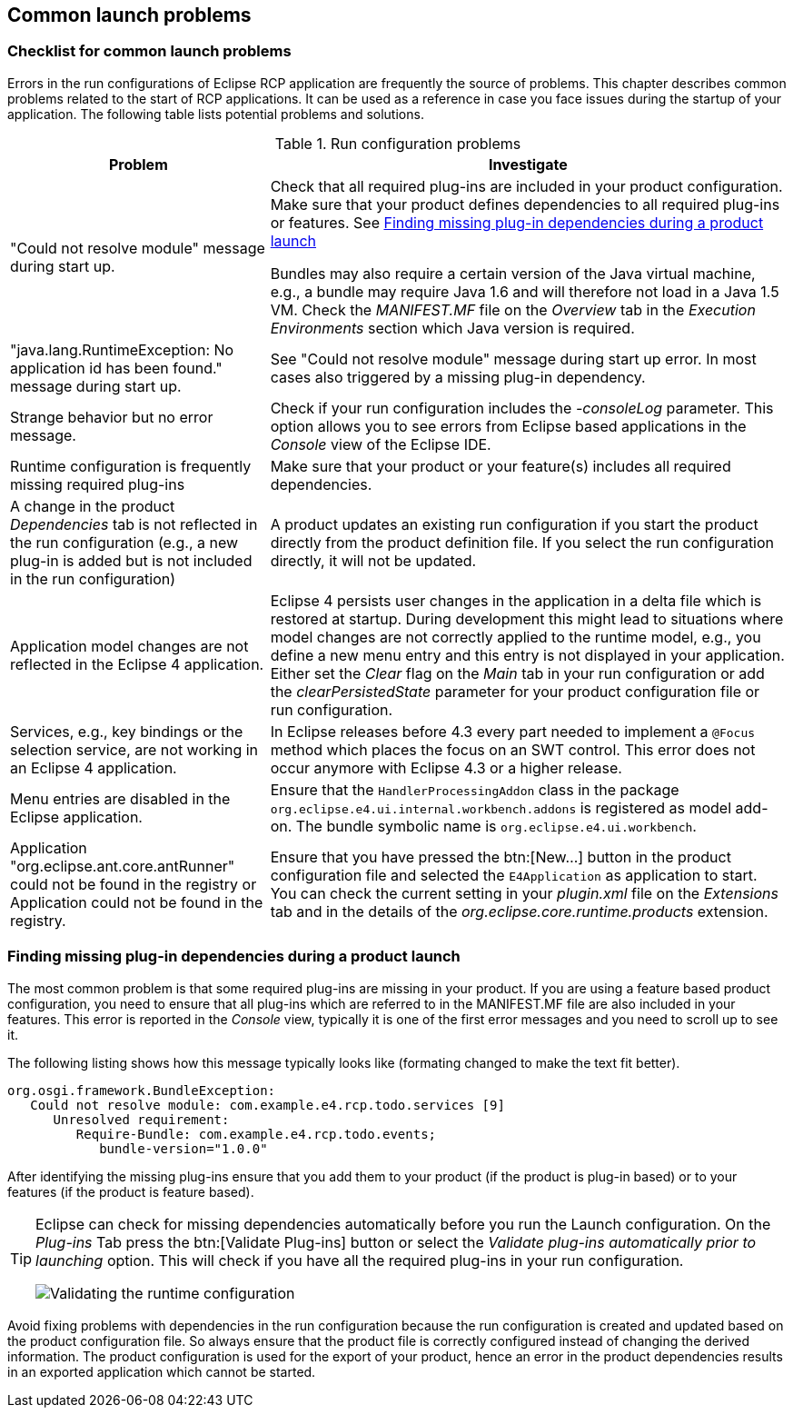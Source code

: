 == Common launch problems

=== Checklist for common launch problems

Errors in the run configurations of Eclipse RCP application are frequently the source of problems.
This chapter describes common problems related to the start of RCP applications.
It can be used as a reference in case you face issues during the startup of your
application.
The following table lists potential problems and solutions.

.Run configuration problems
[cols="1,2",options="header"]
|===
|Problem |Investigate

|"Could not resolve module" message during start up.
|Check that all required plug-ins are included in your product configuration.
Make sure that your product defines dependencies to all required plug-ins or features. See <<runconfiguration_mainproblem>>

Bundles may also require a certain version of the Java virtual machine, e.g., a bundle may require Java 1.6 and will therefore not load in a Java 1.5 VM. Check the _MANIFEST.MF_ file on the _Overview_ tab in the _Execution Environments_ section which Java version is required.

|"java.lang.RuntimeException: No application id has been found." message during start up.
|See "Could not resolve module" message during start up error.
In most cases also triggered by a missing plug-in dependency.

|Strange behavior but no error message.
|Check if your run configuration includes the _-consoleLog_ parameter.
This option allows you to see errors from Eclipse based applications in the _Console_ view of the Eclipse IDE.

|Runtime configuration is frequently missing required plug-ins
|Make sure that your product or your feature(s) includes all required dependencies.

|A change in the product _Dependencies_ tab is not reflected in the run configuration (e.g., a new plug-in is added but is not included in the run configuration)
|A product updates an existing run configuration if you start the product directly from the product definition file.
If you select the run configuration directly, it will not be updated.

|Application model changes are not reflected in the Eclipse 4 application.
|Eclipse 4 persists user changes in the application in a delta file which is restored at startup.
During development this might lead to situations where model changes are not correctly applied to the runtime model, e.g., you define a new menu entry and this entry is not displayed in your application.
Either set the _Clear_ flag on the _Main_ tab in your run configuration or add the _clearPersistedState_ parameter for your product configuration file or run configuration.

|Services, e.g., key bindings or the selection service, are not working in an Eclipse 4 application.
|In Eclipse releases before 4.3 every part needed to implement a `@Focus` method which places the focus on an SWT control.
This error does not occur anymore with Eclipse 4.3 or a higher release.

|Menu entries are disabled in the Eclipse application.
|Ensure that the `HandlerProcessingAddon` class in the package `org.eclipse.e4.ui.internal.workbench.addons` is registered as model add-on.
The bundle symbolic name is `org.eclipse.e4.ui.workbench`.

|Application "org.eclipse.ant.core.antRunner" could not be found in the registry or Application could not be found in the registry.
|Ensure that you have pressed the btn:[New...] button in the product configuration file and selected the `E4Application` as application to start.
You can check the current setting in your _plugin.xml_ file on the _Extensions_ tab and in the details of the _org.eclipse.core.runtime.products_ extension.
|===

[[runconfiguration_mainproblem]]
=== Finding missing plug-in dependencies during a product launch
(((Finding missing plug-in dependencies during a product launch)))
(((Launch configuration, Problems)))
The most common problem is that some required plug-ins are missing in your product.
If you are using a feature based product configuration, you need to ensure that all plug-ins which are referred to in the MANIFEST.MF file are also included in your features. This error is reported in the _Console_ view, typically it is one of the first error messages and you need to scroll up to see it.

The following listing shows how this message typically looks like (formating changed to make the text fit better).

[source,java]
----
org.osgi.framework.BundleException: 
   Could not resolve module: com.example.e4.rcp.todo.services [9]
      Unresolved requirement: 
         Require-Bundle: com.example.e4.rcp.todo.events; 
            bundle-version="1.0.0"
----

After identifying the missing plug-ins ensure that you add them to your product (if the product is plug-in based) or to your features (if the product is feature based).


[TIP]
====
Eclipse can check for missing dependencies automatically before you run the Launch configuration.
On the _Plug-ins_ Tab press the btn:[Validate Plug-ins] button or select the _Validate plug-ins automatically prior to launching_ option.
This will check if you have all the required plug-ins in your run configuration.

image::./launchconfiguration30.png[Validating the runtime configuration]
====

Avoid fixing problems with dependencies in the run configuration because the run configuration is created and updated based on the product configuration file.
So always ensure that the product file is correctly configured instead of changing the derived information.
The product configuration is used for the export of your product, hence an error in the product dependencies results in an exported application which cannot be started.

